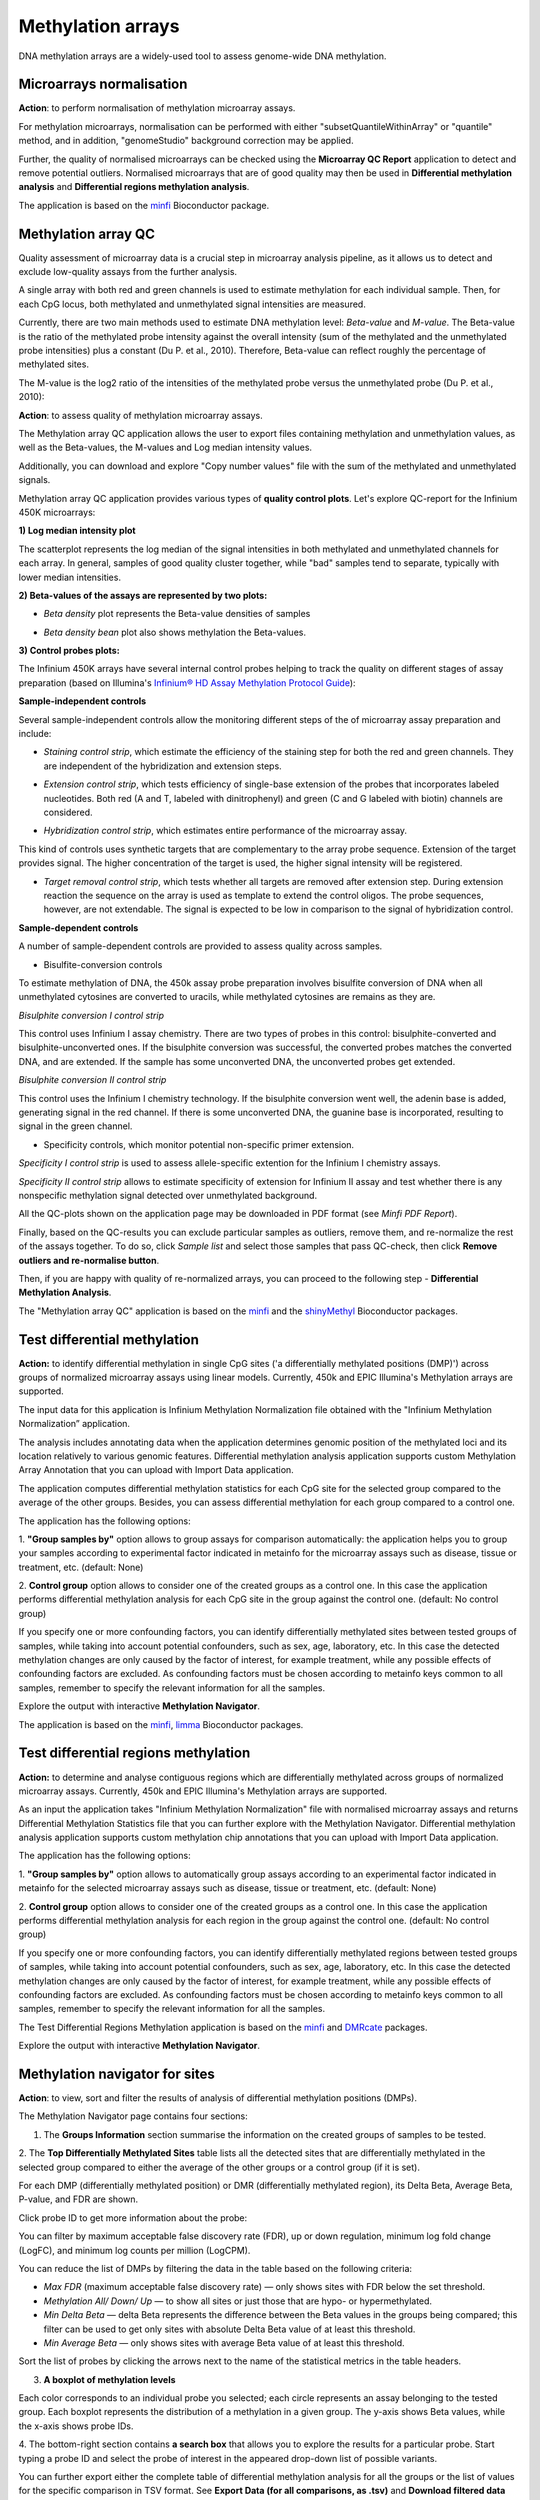 Methylation arrays
~~~~~~~~~~~~~~~~~~

DNA methylation arrays are a widely-used tool to assess genome-wide DNA methylation.

Microarrays normalisation
+++++++++++++++++++++++++

**Action**: to perform normalisation of methylation microarray assays.

For methylation microarrays, normalisation can be performed with either "subsetQuantileWithinArray"
or "quantile" method, and in addition, "genomeStudio" background correction may be applied.

.. image:: images/meth-array-normalization-options.png
   :align: center

Further, the quality of normalised microarrays can be checked using the **Microarray QC Report**
application to detect and remove potential outliers. Normalised microarrays that are of good quality
may then be used in **Differential methylation analysis** and **Differential regions methylation analysis**.

The application is based on the minfi_ Bioconductor package.

.. _minfi: https://academic.oup.com/bioinformatics/article/30/10/1363/267584/Minfi-a-flexible-and-comprehensive-Bioconductor

Methylation array QC
++++++++++++++++++++

Quality assessment of microarray data is a crucial step in microarray analysis pipeline,
as it allows us to detect and exclude low-quality assays from the further analysis.

A single array with both red and green channels is used to estimate methylation for each
individual sample. Then, for each CpG locus, both methylated and unmethylated signal
intensities are measured.

Currently, there are two main methods used to estimate DNA methylation level:
*Beta-value* and *M-value*. The Beta-value is the ratio of the methylated probe intensity against the
overall intensity (sum of the methylated and the unmethylated probe intensities) plus a constant (Du P. et al.,
2010). Therefore, Beta-value can reflect roughly the percentage of methylated sites.

.. image:: images/qc-betaval.png

The M-value is the log2 ratio of the intensities of the methylated probe versus the unmethylated probe
(Du P. et al., 2010):

.. image:: images/qc-mval.png

**Action**: to assess quality of methylation microarray assays.

The Methylation array QC application allows the user to export files containing methylation and
unmethylation values, as well as the Beta-values, the M-values and Log median intensity values.

Additionally, you can download and explore "Copy number values" file with
the sum of the methylated and unmethylated signals.

Methylation array QC application provides various types of **quality control plots**.
Let's explore QC-report for the Infinium 450K microarrays:

**1) Log median intensity plot**

The scatterplot represents the log median of the signal intensities in both methylated and unmethylated channels
for each array. In general, samples of good quality cluster together,
while "bad" samples tend to separate, typically with lower median intensities.

.. image:: images/log-median-intensities.png
   :scale: 70 %
   :align: center

**2) Beta-values of the assays are represented by two plots:**

- *Beta density* plot represents the Beta-value densities of samples

.. image:: images/qc-beta-density.png
   :scale: 75 %
   :align: center

- *Beta density bean* plot also shows methylation the Beta-values.

.. image:: images/qc-beta-density-bean.png
   :scale: 75 %
   :align: center

**3) Control probes plots:**

The Infinium 450K arrays have several internal control probes helping to track
the quality on different stages of assay preparation (based on Illumina's `Infinium® HD Assay Methylation Protocol Guide`_):

.. _Infinium® HD Assay Methylation Protocol Guide: https://support.illumina.com/downloads/infinium_hd_methylation_assay_protocol_guide_(15019519_b).html

**Sample-independent controls**

Several sample-independent controls allow the monitoring different steps of
the of microarray assay preparation and include:

- *Staining control strip*, which estimate the efficiency of the staining step
  for both the red and green channels. They are independent of the hybridization
  and extension steps.

.. image:: images/qc-staining.png
   :scale: 75 %
   :align: center

- *Extension control strip*, which tests efficiency of single-base extension
  of the probes that incorporates labeled nucleotides. Both red (A and T,
  labeled with dinitrophenyl) and green (C and G labeled with biotin) channels
  are considered.

.. image:: images/qc-extension.png
   :scale: 75 %
   :align: center

- *Hybridization control strip*, which estimates entire performance of the
  microarray assay.

This kind of controls uses synthetic targets that are complementary to the array probe sequence.
Extension of the target provides signal.
The higher concentration of the target is used, the higher signal intensity will be registered.

.. image:: images/qc-hybridisation.png
   :scale: 75 %
   :align: center

- *Target removal control strip*, which tests whether all targets are removed
  after extension step. During extension reaction the sequence on the array is
  used as template to extend the control oligos. The probe sequences, however,
  are not extendable. The signal is expected to be low in comparison to the
  signal of hybridization control.

.. image:: images/qc-target-removal.png
   :scale: 75 %
   :align: center

**Sample-dependent controls**

A number of sample-dependent controls are provided to assess quality across samples.

- Bisulfite-conversion controls

To estimate methylation of DNA, the 450k assay probe preparation involves
bisulfite conversion of DNA when all unmethylated cytosines are converted
to uracils, while methylated cytosines are remains as they are.

*Bisulphite conversion I control strip*

This control uses Infinium I assay chemistry. There are two types of probes in this control:
bisulphite-converted and bisulphite-unconverted ones.
If the bisulphite conversion was successful, the converted
probes matches the converted DNA, and are extended. If the
sample has some unconverted DNA, the unconverted probes get extended.

.. image:: images/qc-bis-conversion-I.png
   :scale: 75 %
   :align: center

*Bisulphite conversion II control strip*

This control uses the Infinium I chemistry technology. If the bisulphite conversion
went well, the adenin base is added, generating signal in the red channel.
If there is some unconverted DNA, the guanine base is incorporated, resulting to
signal in the green channel.

.. image:: images/qc-bis-conversion-II.png
   :scale: 75 %
   :align: center

- Specificity controls, which monitor potential non-specific primer extension.

*Specificity I control strip* is used to assess allele-specific extention for the Infinium I chemistry assays.

.. image:: images/qc-specificity-I.png
   :scale: 75 %
   :align: center

*Specificity II control strip* allows to estimate specificity of extension for Infinium II assay
and test whether there is any nonspecific methylation signal detected over unmethylated background.

.. image:: images/qc-specificity-II.png
   :scale: 75 %
   :align: center

All the QC-plots shown on the application page may be downloaded in PDF format (see *Minfi PDF Report*).

Finally, based on the QC-results you can exclude particular samples as outliers,
remove them, and re-normalize the rest of the assays together. To do so, click *Sample list* and
select those samples that pass QC-check, then click **Remove outliers and re-normalise button**.

.. image:: images/QC-sample-list.png
   :scale: 75 %
   :align: center

Then, if you are happy with quality of re-normalized arrays, you can proceed to the following
step - **Differential Methylation Analysis**.

The "Methylation array QC" application is based on the minfi_ and the shinyMethyl_ Bioconductor packages.

.. _minfi: https://academic.oup.com/bioinformatics/article/30/10/1363/267584/Minfi-a-flexible-and-comprehensive-Bioconductor
.. _shinyMethyl: https://f1000research.com/articles/3-175/v2

Test differential methylation
+++++++++++++++++++++++++++++

.. Maybe rename the app as "Test differential methylation in CpG sites" or "Analysis of DMRs"?

**Action:** to identify differential methylation in single CpG sites ('a differentially
methylated positions (DMP)') across groups of normalized microarray assays using linear models.
Currently, 450k and EPIC Illumina's Methylation arrays are supported.

The input data for this application is Infinium Methylation Normalization file obtained with
the "Infinium Methylation Normalization” application.

.. Wrong file type! See the ticket https://trac.genestack.com/ticket/8099
.. As a result, the application generates Differential Expression Statistics file that you can further explore
.. with the Methylation Navigator for Sites.

The analysis includes annotating data when the application determines genomic position of the methylated
loci and its location relatively to various genomic features. Differential methylation analysis application
supports custom Methylation Array Annotation that you can upload with Import Data application.

The application computes differential
methylation statistics for each CpG site for the selected group compared to
the average of the other groups. Besides, you can assess differential methylation
for each group compared to a control one.

The application has the following options:

1. **"Group samples by"** option allows to group assays for comparison automatically:
the application helps you to group your samples according to experimental
factor indicated in metainfo for the microarray assays such as disease, tissue or treatment, etc.
(default: None)

2. **Control group** option allows to consider one of the created groups as a control one. In this  case
the application performs differential methylation analysis for each CpG site in the group against the control one.
(default: No control group)

.. image:: images/diff-meth-options.png
   :scale: 80 %
   :align: center

If you specify one or more confounding factors, you can identify differentially methylated sites
between tested groups of samples, while taking into account potential confounders, such as sex,
age, laboratory, etc. In this case the detected methylation changes are only caused by the factor
of interest, for example treatment, while any possible effects of confounding factors are excluded.
As confounding factors must be chosen according to metainfo keys common to all samples, remember
to specify the relevant information for all the samples.


Explore the output with interactive **Methylation Navigator**.

The application is based on the minfi_, limma_ Bioconductor packages.


Test differential regions methylation
+++++++++++++++++++++++++++++++++++++

**Action:** to determine and analyse contiguous regions which are differentially
methylated across groups of normalized microarray assays. Currently, 450k and EPIC Illumina's
Methylation arrays are supported.

As an input the application takes "Infinium Methylation Normalization" file with normalised microarray assays and returns
Differential Methylation Statistics file that you can further explore
with the Methylation Navigator.
Differential methylation analysis application supports custom methylation chip annotations
that you can upload with Import Data application.

The application has the following options:

1. **"Group samples by"** option allows to automatically group assays according to an experimental
factor indicated in metainfo for the selected microarray assays such as disease, tissue or treatment, etc.
(default: None)

2. **Control group** option allows to consider one of the created groups as a control one. In this  case
the application performs differential methylation analysis for each region in the group against the control one.
(default: No control group)

.. image:: images/diff-meth-options.png

If you specify one or more confounding factors, you can identify differentially methylated
regions between tested groups of samples, while taking into account potential confounders,
such as sex, age, laboratory, etc. In this case the detected methylation changes are only
caused by the factor of interest, for example treatment, while any possible effects of
confounding factors are excluded. As confounding factors must be chosen according to metainfo
keys common to all samples, remember to specify the relevant information for all the samples.


The Test Differential Regions Methylation application is based on the minfi_ and DMRcate_ packages.

Explore the output with interactive **Methylation Navigator**.

.. _minfi: https://academic.oup.com/bioinformatics/article/30/10/1363/267584/Minfi-a-flexible-and-comprehensive-Bioconductor
.. _limma: https://www.bioconductor.org/packages/3.3/bioc/html/limma.html
.. _DMRcate: https://bioconductor.org/packages/release/bioc/html/DMRcate.html


Methylation navigator for sites
+++++++++++++++++++++++++++++++

.. REDO pictures on tutorial's files (GSF21398704, i-dev).

**Action**: to view, sort and filter the results of analysis of differential methylation positions (DMPs).

.. image:: images/MN-sites.png

The Methylation Navigator page contains four sections:

1. The **Groups Information** section summarise the information on the created groups of samples to be tested.

2. The **Top Differentially Methylated Sites** table lists all the detected sites that are
differentially methylated in the selected group compared to either the average of the other groups
or a control group (if it is set).

.. image:: images/MN-top-sites.png
   :scale: 80 %
   :align: center

.. NEED TO FIX A REFERENCE NOTE ON THE APP PAGE [?]: we can also compare EACH individual
.. group to a set CONTROL one!

For each DMP (differentially methylated position) or DMR (differentially methylated region),
its Delta Beta, Average Beta, P-value, and FDR are shown.

Click probe ID to get more information about the probe:

.. More detailed description

.. image:: images/MN-sites-annotation.png

You can filter  by maximum acceptable false discovery rate (FDR),
up or down regulation, minimum log fold change (LogFC), and minimum log counts per million (LogCPM).

You can reduce the list of DMPs by filtering the data in the table based on the following criteria:

- *Max FDR* (maximum acceptable false discovery rate) — only shows sites with FDR below the set threshold.
- *Methylation All/ Down/ Up* — to show all sites or just those that are hypo- or hypermethylated.
- *Min Delta Beta* — delta Beta represents the difference between the Beta values in the groups being compared; this filter can be used to get only sites with absolute Delta Beta value of at least this threshold.
- *Min Average Beta* — only shows sites with average Beta value of at least this threshold.

.. image:: images/MN-sites-filter.png
   :align: center

Sort the list of probes by clicking the arrows next to the name of the statistical metrics in the table headers.

.. image:: images/MN-sites-sort.png
   :scale: 80 %
   :align: center

3. **A boxplot of methylation levels**

Each color corresponds to an individual probe you selected; each circle represents an assay belonging to
the tested group. Each boxplot represents the distribution of a methylation in a given group.
The y-axis shows Beta values, while the x-axis shows probe IDs.

.. image:: images/MN-sites-boxplot.png
   :scale: 80 %
   :align: center

4. The bottom-right section contains **a search box** that allows you to explore the results for a particular
probe. Start typing a probe ID and select the probe of interest in the appeared drop-down
list of possible variants.

.. image:: images/MN-sites-search.png
   :scale: 80 %
   :align: center

You can further export either the complete table of differential methylation analysis for all the groups
or the list of values for the specific comparison in TSV format. See **Export Data (for all comparisons, as .tsv)**
and **Download filtered data for current comparison as .tsv** options, respectively.

.. image:: images/MN-sites-export.png
   :align: center


Methylation navigator for regions
+++++++++++++++++++++++++++++++++

.. REDO pictures on tutorial's files (GSF21398704, i-dev).

**Action**: to view, sort and filter the results of analysis of differential methylation regions (DMRs).

.. image:: images/MN-regions.png

The Methylation Navigator page contains the following sections:

1. The **Groups Information** section summarise the information on the created groups of samples to be tested.

.. image:: images/MN-regions-group-info.png

2. The **Top Differentially Methylated Regions** table shows all the detected regions that are
differentially methylated in the selected group compared to either the average of the other
groups or a control group (if it is set).

.. image:: images/MN-top-regions.png

You can further reduce the list of identified DMRs and exclude those regions that do not meet set
filtering criteria. The following filters can be applied:

- *Max FDR* (maximum acceptable Stouffer-transformed false discovery rate) — the FDR is statistical certainty that the given region is differentially methylated. This filter only shows regions with the FDR values below the set threshold. Learn more about Stouffer-test from the paper by `Kim S.C. (2013).`_
- *Methylation* (Down/All/Up) — shows all regions or only hypo- or hypermethylated ones.
- *Min BetaFC* (minimum mean beta fold change within the region) — for every DNA region, each probe has its Beta value, which is defined as relative methylation of the region (B1, B2 etc.). BetaFC, in this case, can be defined as mean Beta fold change; apply the filter to show only regions having BetaFC below the threshold.
- *Min significant CPG sites count* — minimum number of CpG sites inside the genomic region.

.. Suggestion: rename the filter 'Min BetaFC' to 'Min mean BetaFC'
.. Suggestion: rename the filter 'Min significant CPG sites count” to “Min CPG sites count”'

.. _Kim S.C. (2013).: https://www.ncbi.nlm.nih.gov/pmc/articles/PMC3653960/

.. add description for the option

.. image:: images/MN-regions-filters.png

You can also sort the list of identified DMRs by clicking the arrows next to the name of
the statistical metrics in the table.

.. image:: images/MN-regions-sort.png

Finally, you can export both the complete table of top differential methylated regions
for all the groups (**Export Data (for all comparisons, as .tsv)**) and the list of
regions with associated statistics for the one comparison in TSV format
(**Download filtered data for current comparison as .tsv**).

.. image:: images/MN-sites-export.png